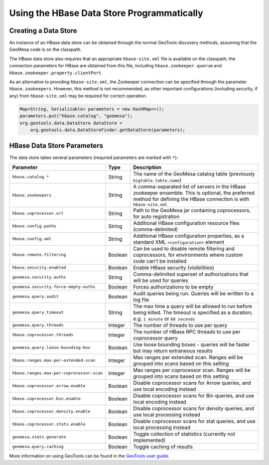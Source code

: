 Using the HBase Data Store Programmatically
===========================================

Creating a Data Store
---------------------

An instance of an HBase data store can be obtained through the normal GeoTools discovery methods,
assuming that the GeoMesa code is on the classpath.

The HBase data store also requires that an appropriate ``hbase-site.xml`` file is available on the classpath; the
connection parameters for HBase are obtained from this file, including ``hbase.zookeeper.quorum`` and
``hbase.zookeeper.property.clientPort``.

As an alternative to providing ``hbase-site.xml``, the Zookeeper connection can be specified through the
parameter ``hbase.zookeepers``. However, this method is not recommended, as other important configurations
(including security, if any) from ``hbase-site.xml`` may be required for correct operation.

.. code-block:: java

    Map<String, Serializable> parameters = new HashMap<>();
    parameters.put("hbase.catalog", "geomesa");
    org.geotools.data.DataStore dataStore =
        org.geotools.data.DataStoreFinder.getDataStore(parameters);

.. _hbase_parameters:

HBase Data Store Parameters
---------------------------

The data store takes several parameters (required parameters are marked with ``*``):

========================================= ======= ========================================================================================
Parameter                                 Type    Description
========================================= ======= ========================================================================================
``hbase.catalog *``                       String  The name of the GeoMesa catalog table (previously ``bigtable.table.name``)
``hbase.zookeepers``                      String  A comma-separated list of servers in the HBase zookeeper ensemble. This is optional,
                                                  the preferred method for defining the HBase connection is with ``hbase-site.xml``
``hbase.coprocessor.url``                 String  Path to the GeoMesa jar containing coprocessors, for auto registration
``hbase.config.paths``                    String  Additional HBase configuration resource files (comma-delimited)
``hbase.config.xml``                      String  Additional HBase configuration properties, as a standard XML ``<configuration>``
                                                  element
``hbase.remote.filtering``                Boolean Can be used to disable remote filtering and coprocessors, for environments
                                                  where custom code can't be installed
``hbase.security.enabled``                Boolean Enable HBase security (visibilities)
``geomesa.security.auths``                String  Comma-delimited superset of authorizations that will be used for queries
``geomesa.security.force-empty-auths``    Boolean Forces authorizations to be empty
``geomesa.query.audit``                   Boolean Audit queries being run. Queries will be written to a log file
``geomesa.query.timeout``                 String  The max time a query will be allowed to run before being killed. The
                                                  timeout is specified as a duration, e.g. ``1 minute`` or ``60 seconds``
``geomesa.query.threads``                 Integer The number of threads to use per query
``hbase.coprocessor.threads``             Integer The number of HBase RPC threads to use per coprocessor query
``geomesa.query.loose-bounding-box``      Boolean Use loose bounding boxes - queries will be faster but may return extraneous results
``hbase.ranges.max-per-extended-scan``    Integer Max ranges per extended scan. Ranges will be grouped into scans based on this setting
``hbase.ranges.max-per-coprocessor-scan`` Integer Max ranges per coprocessor scan. Ranges will be grouped into scans based on this setting
``hbase.coprocessor.arrow.enable``        Boolean Disable coprocessor scans for Arrow queries, and use local encoding instead
``hbase.coprocessor.bin.enable``          Boolean Disable coprocessor scans for Bin queries, and use local encoding instead
``hbase.coprocessor.density.enable``      Boolean Disable coprocessor scans for density queries, and use local processing instead
``hbase.coprocessor.stats.enable``        Boolean Disable coprocessor scans for stat queries, and use local processing instead
``geomesa.stats.generate``                Boolean Toggle collection of statistics (currently not implemented)
``geomesa.query.caching``                 Boolean Toggle caching of results
========================================= ======= ========================================================================================

More information on using GeoTools can be found in the `GeoTools user guide
<http://docs.geotools.org/stable/userguide/>`__.
